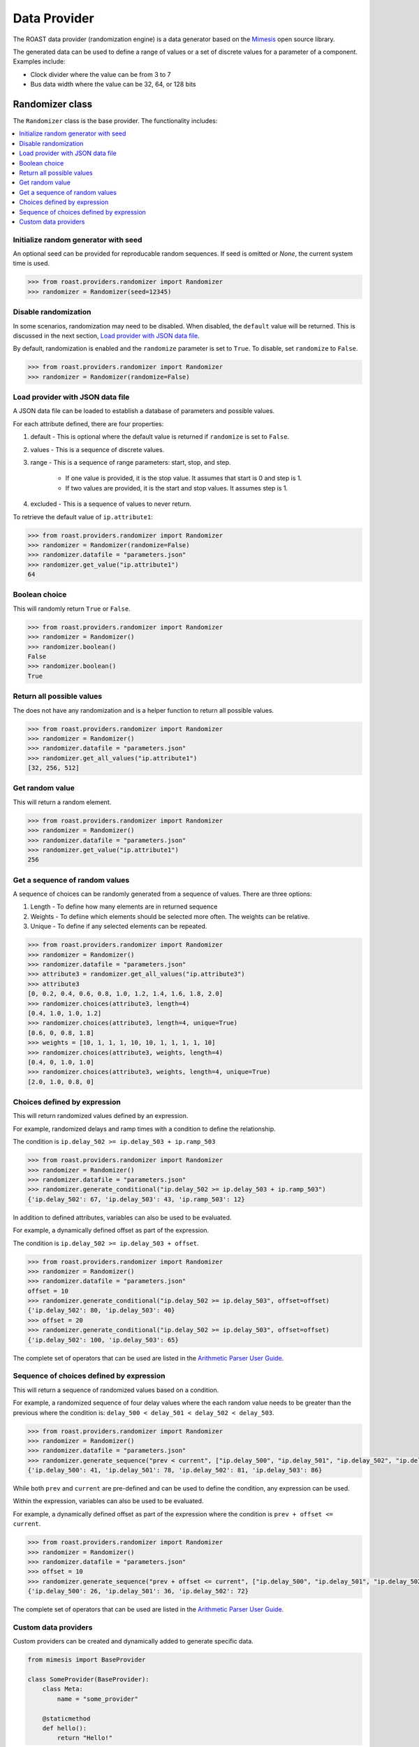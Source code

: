 ===============
 Data Provider
===============

The ROAST data provider (randomization engine) is a data generator based on the `Mimesis`_ open
source library.

The generated data can be used to define a range of values or a set of discrete values for a
parameter of a component. Examples include:

- Clock divider where the value can be from 3 to 7
- Bus data width where the value can be 32, 64, or 128 bits

Randomizer class
================

The ``Randomizer`` class is the base provider. The functionality includes:

.. contents::
   :local:


Initialize random generator with seed
-------------------------------------

An optional seed can be provided for reproducable random sequences. If seed is omitted or `None`,
the current system time is used.

.. code-block:: python

    >>> from roast.providers.randomizer import Randomizer
    >>> randomizer = Randomizer(seed=12345)

Disable randomization
---------------------

In some scenarios, randomization may need to be disabled. When disabled, the ``default``
value will be returned. This is discussed in the next section, `Load provider with JSON data file`_.

By default, randomization is enabled and the ``randomize`` parameter is set to ``True``.
To disable, set ``randomize`` to ``False``.

.. code-block:: python

    >>> from roast.providers.randomizer import Randomizer
    >>> randomizer = Randomizer(randomize=False)

Load provider with JSON data file
---------------------------------

A JSON data file can be loaded to establish a database of parameters and possible values.

.. code-block:: json
   :caption: parameters.json

    {
        "ip": {
            "attribute1": {
                "default": 64,
                "values": [32, 64, 128, 256, 512],
                "excluded" : [64, 128]
            },
            "attribute2": {
                "default": 127,
                "range": [0, 255],
                "excluded" : [35, 36, 37]
            },
            "attribute3": {
                "default": 1.4,
                "range": [0, 2, 0.2]
            }
        }
    }

For each attribute defined, there are four properties:

#. default - This is optional where the default value is returned if ``randomize`` is set to ``False``.
#. values - This is a sequence of discrete values.
#. range - This is a sequence of range parameters: start, stop, and step.

    - If one value is provided, it is the stop value. It assumes that start is 0 and step is 1.
    - If two values are provided, it is the start and stop values. It assumes step is 1.
#. excluded - This is a sequence of values to never return.

To retrieve the default value of ``ip.attribute1``:

.. code-block:: python

    >>> from roast.providers.randomizer import Randomizer
    >>> randomizer = Randomizer(randomize=False)
    >>> randomizer.datafile = "parameters.json"
    >>> randomizer.get_value("ip.attribute1")
    64

Boolean choice
--------------

This will randomly return ``True`` or ``False``.

.. code-block:: python

    >>> from roast.providers.randomizer import Randomizer
    >>> randomizer = Randomizer()
    >>> randomizer.boolean()
    False
    >>> randomizer.boolean()
    True

Return all possible values
--------------------------

The does not have any randomization and is a helper function to return all possible values.

.. code-block:: python

    >>> from roast.providers.randomizer import Randomizer
    >>> randomizer = Randomizer()
    >>> randomizer.datafile = "parameters.json"
    >>> randomizer.get_all_values("ip.attribute1")
    [32, 256, 512]


Get random value
----------------

This will return a random element.

.. code-block:: python

    >>> from roast.providers.randomizer import Randomizer
    >>> randomizer = Randomizer()
    >>> randomizer.datafile = "parameters.json"
    >>> randomizer.get_value("ip.attribute1")
    256

Get a sequence of random values
-------------------------------

A sequence of choices can be randomly generated from a sequence of values. There are three options:

#. Length - To define how many elements are in returned sequence
#. Weights - To defiine which elements should be selected more often. The weights can be relative.
#. Unique - To define if any selected elements can be repeated.

.. code-block:: python

    >>> from roast.providers.randomizer import Randomizer
    >>> randomizer = Randomizer()
    >>> randomizer.datafile = "parameters.json"
    >>> attribute3 = randomizer.get_all_values("ip.attribute3")
    >>> attribute3
    [0, 0.2, 0.4, 0.6, 0.8, 1.0, 1.2, 1.4, 1.6, 1.8, 2.0]
    >>> randomizer.choices(attribute3, length=4)
    [0.4, 1.0, 1.0, 1.2]
    >>> randomizer.choices(attribute3, length=4, unique=True)
    [0.6, 0, 0.8, 1.8]
    >>> weights = [10, 1, 1, 1, 10, 10, 1, 1, 1, 1, 10]
    >>> randomizer.choices(attribute3, weights, length=4)
    [0.4, 0, 1.0, 1.0]
    >>> randomizer.choices(attribute3, weights, length=4, unique=True)
    [2.0, 1.0, 0.8, 0]

Choices defined by expression
-----------------------------

This will return randomized values defined by an expression.

For example, randomized delays and ramp times with a condition to define the relationship.

The condition is ``ip.delay_502 >= ip.delay_503 + ip.ramp_503``

.. code-block:: json
   :caption: parameters.json

    {
        "ip": {
            "delay_502": {
                "default": 52,
                "range": [20, 100]
            },
            "delay_503": {
                "default": 52,
                "range": [20, 100]
            },
            "ramp_503": {
                "default": 2,
                "range": [1, 30]
            }
        }
    }

.. code-block:: python

    >>> from roast.providers.randomizer import Randomizer
    >>> randomizer = Randomizer()
    >>> randomizer.datafile = "parameters.json"
    >>> randomizer.generate_conditional("ip.delay_502 >= ip.delay_503 + ip.ramp_503")
    {'ip.delay_502': 67, 'ip.delay_503': 43, 'ip.ramp_503': 12}

In addition to defined attributes, variables can also be used to be evaluated.

For example, a dynamically defined offset as part of the expression.

The condition is ``ip.delay_502 >= ip.delay_503 + offset``.

.. code-block:: python

    >>> from roast.providers.randomizer import Randomizer
    >>> randomizer = Randomizer()
    >>> randomizer.datafile = "parameters.json"
    offset = 10
    >>> randomizer.generate_conditional("ip.delay_502 >= ip.delay_503", offset=offset)
    {'ip.delay_502': 80, 'ip.delay_503': 40}
    >>> offset = 20
    >>> randomizer.generate_conditional("ip.delay_502 >= ip.delay_503", offset=offset)
    {'ip.delay_502': 100, 'ip.delay_503': 65}

The complete set of operators that can be used are listed in the `Arithmetic Parser User Guide`_.

Sequence of choices defined by expression
-----------------------------------------

This will return a sequence of randomized values based on a condition.

For example, a randomized sequence of four delay values where the each random value needs to be
greater than the previous where the condition is: ``delay_500 < delay_501 < delay_502 < delay_503``.

.. code-block:: json
   :caption: parameters.json

    {
        "ip": {
            "delay_500": {
                "default": 52,
                "range": [20, 100]
            },
            "delay_501": {
                "default": 52,
                "range": [20, 100]
            },
            "delay_502": {
                "default": 52,
                "range": [20, 100]
            },
            "delay_503": {
                "default": 52,
                "range": [20, 100]
            }
        }
    }

.. code-block:: python

    >>> from roast.providers.randomizer import Randomizer
    >>> randomizer = Randomizer()
    >>> randomizer.datafile = "parameters.json"
    >>> randomizer.generate_sequence("prev < current", ["ip.delay_500", "ip.delay_501", "ip.delay_502", "ip.delay_503"])
    {'ip.delay_500': 41, 'ip.delay_501': 78, 'ip.delay_502': 81, 'ip.delay_503': 86}

While both ``prev`` and ``current`` are pre-defined and can be used to define the condition, any expression can be used.

Within the expression, variables can also be used to be evaluated.

For example, a dynamically defined offset as part of the expression where the condition is ``prev + offset <= current``.

.. code-block:: python

    >>> from roast.providers.randomizer import Randomizer
    >>> randomizer = Randomizer()
    >>> randomizer.datafile = "parameters.json"
    >>> offset = 10
    >>> randomizer.generate_sequence("prev + offset <= current", ["ip.delay_500", "ip.delay_501", "ip.delay_502"], offset=offset)
    {'ip.delay_500': 26, 'ip.delay_501': 36, 'ip.delay_502': 72}

The complete set of operators that can be used are listed in the `Arithmetic Parser User Guide`_.

Custom data providers
---------------------

Custom providers can be created and dynamically added to generate specific data.

.. code-block:: python

    from mimesis import BaseProvider

    class SomeProvider(BaseProvider):
        class Meta:
            name = "some_provider"

        @staticmethod
        def hello():
            return "Hello!"

This can be used as such:

.. code-block:: python

    >>> from roast.providers.randomizer import Randomizer
    >>> randomizer = Randomizer()
    >>> randomizer.add_provider(SomeProvider)
    >>> randomizer.some_provider.hello()
    'Hello!'

Documentation for `Custom Providers`_ at Mimesis website.


.. _Mimesis: https://https://mimesis.name/
.. _Custom Providers: https://mimesis.name/getting_started.html#custom-providers
.. _Arithmetic Parser User Guide: https://github.com/pyparsing/plusminus/blob/master/doc/arithmetic_parser_user_guide.md

